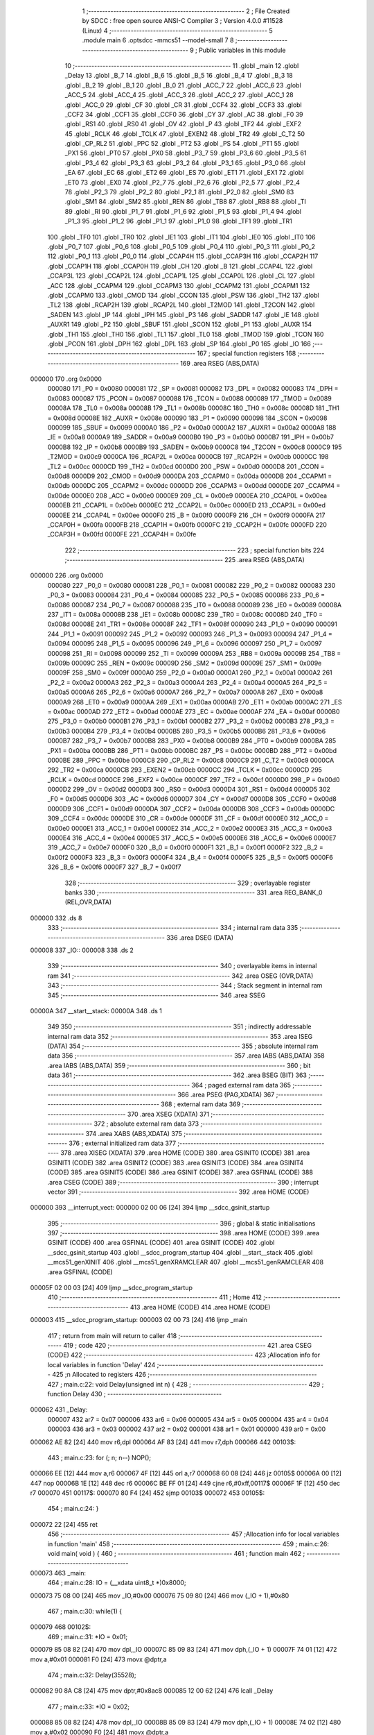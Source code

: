                                       1 ;--------------------------------------------------------
                                      2 ; File Created by SDCC : free open source ANSI-C Compiler
                                      3 ; Version 4.0.0 #11528 (Linux)
                                      4 ;--------------------------------------------------------
                                      5 	.module main
                                      6 	.optsdcc -mmcs51 --model-small
                                      7 	
                                      8 ;--------------------------------------------------------
                                      9 ; Public variables in this module
                                     10 ;--------------------------------------------------------
                                     11 	.globl _main
                                     12 	.globl _Delay
                                     13 	.globl _B_7
                                     14 	.globl _B_6
                                     15 	.globl _B_5
                                     16 	.globl _B_4
                                     17 	.globl _B_3
                                     18 	.globl _B_2
                                     19 	.globl _B_1
                                     20 	.globl _B_0
                                     21 	.globl _ACC_7
                                     22 	.globl _ACC_6
                                     23 	.globl _ACC_5
                                     24 	.globl _ACC_4
                                     25 	.globl _ACC_3
                                     26 	.globl _ACC_2
                                     27 	.globl _ACC_1
                                     28 	.globl _ACC_0
                                     29 	.globl _CF
                                     30 	.globl _CR
                                     31 	.globl _CCF4
                                     32 	.globl _CCF3
                                     33 	.globl _CCF2
                                     34 	.globl _CCF1
                                     35 	.globl _CCF0
                                     36 	.globl _CY
                                     37 	.globl _AC
                                     38 	.globl _F0
                                     39 	.globl _RS1
                                     40 	.globl _RS0
                                     41 	.globl _OV
                                     42 	.globl _P
                                     43 	.globl _TF2
                                     44 	.globl _EXF2
                                     45 	.globl _RCLK
                                     46 	.globl _TCLK
                                     47 	.globl _EXEN2
                                     48 	.globl _TR2
                                     49 	.globl _C_T2
                                     50 	.globl _CP_RL2
                                     51 	.globl _PPC
                                     52 	.globl _PT2
                                     53 	.globl _PS
                                     54 	.globl _PT1
                                     55 	.globl _PX1
                                     56 	.globl _PT0
                                     57 	.globl _PX0
                                     58 	.globl _P3_7
                                     59 	.globl _P3_6
                                     60 	.globl _P3_5
                                     61 	.globl _P3_4
                                     62 	.globl _P3_3
                                     63 	.globl _P3_2
                                     64 	.globl _P3_1
                                     65 	.globl _P3_0
                                     66 	.globl _EA
                                     67 	.globl _EC
                                     68 	.globl _ET2
                                     69 	.globl _ES
                                     70 	.globl _ET1
                                     71 	.globl _EX1
                                     72 	.globl _ET0
                                     73 	.globl _EX0
                                     74 	.globl _P2_7
                                     75 	.globl _P2_6
                                     76 	.globl _P2_5
                                     77 	.globl _P2_4
                                     78 	.globl _P2_3
                                     79 	.globl _P2_2
                                     80 	.globl _P2_1
                                     81 	.globl _P2_0
                                     82 	.globl _SM0
                                     83 	.globl _SM1
                                     84 	.globl _SM2
                                     85 	.globl _REN
                                     86 	.globl _TB8
                                     87 	.globl _RB8
                                     88 	.globl _TI
                                     89 	.globl _RI
                                     90 	.globl _P1_7
                                     91 	.globl _P1_6
                                     92 	.globl _P1_5
                                     93 	.globl _P1_4
                                     94 	.globl _P1_3
                                     95 	.globl _P1_2
                                     96 	.globl _P1_1
                                     97 	.globl _P1_0
                                     98 	.globl _TF1
                                     99 	.globl _TR1
                                    100 	.globl _TF0
                                    101 	.globl _TR0
                                    102 	.globl _IE1
                                    103 	.globl _IT1
                                    104 	.globl _IE0
                                    105 	.globl _IT0
                                    106 	.globl _P0_7
                                    107 	.globl _P0_6
                                    108 	.globl _P0_5
                                    109 	.globl _P0_4
                                    110 	.globl _P0_3
                                    111 	.globl _P0_2
                                    112 	.globl _P0_1
                                    113 	.globl _P0_0
                                    114 	.globl _CCAP4H
                                    115 	.globl _CCAP3H
                                    116 	.globl _CCAP2H
                                    117 	.globl _CCAP1H
                                    118 	.globl _CCAP0H
                                    119 	.globl _CH
                                    120 	.globl _B
                                    121 	.globl _CCAP4L
                                    122 	.globl _CCAP3L
                                    123 	.globl _CCAP2L
                                    124 	.globl _CCAP1L
                                    125 	.globl _CCAP0L
                                    126 	.globl _CL
                                    127 	.globl _ACC
                                    128 	.globl _CCAPM4
                                    129 	.globl _CCAPM3
                                    130 	.globl _CCAPM2
                                    131 	.globl _CCAPM1
                                    132 	.globl _CCAPM0
                                    133 	.globl _CMOD
                                    134 	.globl _CCON
                                    135 	.globl _PSW
                                    136 	.globl _TH2
                                    137 	.globl _TL2
                                    138 	.globl _RCAP2H
                                    139 	.globl _RCAP2L
                                    140 	.globl _T2MOD
                                    141 	.globl _T2CON
                                    142 	.globl _SADEN
                                    143 	.globl _IP
                                    144 	.globl _IPH
                                    145 	.globl _P3
                                    146 	.globl _SADDR
                                    147 	.globl _IE
                                    148 	.globl _AUXR1
                                    149 	.globl _P2
                                    150 	.globl _SBUF
                                    151 	.globl _SCON
                                    152 	.globl _P1
                                    153 	.globl _AUXR
                                    154 	.globl _TH1
                                    155 	.globl _TH0
                                    156 	.globl _TL1
                                    157 	.globl _TL0
                                    158 	.globl _TMOD
                                    159 	.globl _TCON
                                    160 	.globl _PCON
                                    161 	.globl _DPH
                                    162 	.globl _DPL
                                    163 	.globl _SP
                                    164 	.globl _P0
                                    165 	.globl _IO
                                    166 ;--------------------------------------------------------
                                    167 ; special function registers
                                    168 ;--------------------------------------------------------
                                    169 	.area RSEG    (ABS,DATA)
      000000                        170 	.org 0x0000
                           000080   171 _P0	=	0x0080
                           000081   172 _SP	=	0x0081
                           000082   173 _DPL	=	0x0082
                           000083   174 _DPH	=	0x0083
                           000087   175 _PCON	=	0x0087
                           000088   176 _TCON	=	0x0088
                           000089   177 _TMOD	=	0x0089
                           00008A   178 _TL0	=	0x008a
                           00008B   179 _TL1	=	0x008b
                           00008C   180 _TH0	=	0x008c
                           00008D   181 _TH1	=	0x008d
                           00008E   182 _AUXR	=	0x008e
                           000090   183 _P1	=	0x0090
                           000098   184 _SCON	=	0x0098
                           000099   185 _SBUF	=	0x0099
                           0000A0   186 _P2	=	0x00a0
                           0000A2   187 _AUXR1	=	0x00a2
                           0000A8   188 _IE	=	0x00a8
                           0000A9   189 _SADDR	=	0x00a9
                           0000B0   190 _P3	=	0x00b0
                           0000B7   191 _IPH	=	0x00b7
                           0000B8   192 _IP	=	0x00b8
                           0000B9   193 _SADEN	=	0x00b9
                           0000C8   194 _T2CON	=	0x00c8
                           0000C9   195 _T2MOD	=	0x00c9
                           0000CA   196 _RCAP2L	=	0x00ca
                           0000CB   197 _RCAP2H	=	0x00cb
                           0000CC   198 _TL2	=	0x00cc
                           0000CD   199 _TH2	=	0x00cd
                           0000D0   200 _PSW	=	0x00d0
                           0000D8   201 _CCON	=	0x00d8
                           0000D9   202 _CMOD	=	0x00d9
                           0000DA   203 _CCAPM0	=	0x00da
                           0000DB   204 _CCAPM1	=	0x00db
                           0000DC   205 _CCAPM2	=	0x00dc
                           0000DD   206 _CCAPM3	=	0x00dd
                           0000DE   207 _CCAPM4	=	0x00de
                           0000E0   208 _ACC	=	0x00e0
                           0000E9   209 _CL	=	0x00e9
                           0000EA   210 _CCAP0L	=	0x00ea
                           0000EB   211 _CCAP1L	=	0x00eb
                           0000EC   212 _CCAP2L	=	0x00ec
                           0000ED   213 _CCAP3L	=	0x00ed
                           0000EE   214 _CCAP4L	=	0x00ee
                           0000F0   215 _B	=	0x00f0
                           0000F9   216 _CH	=	0x00f9
                           0000FA   217 _CCAP0H	=	0x00fa
                           0000FB   218 _CCAP1H	=	0x00fb
                           0000FC   219 _CCAP2H	=	0x00fc
                           0000FD   220 _CCAP3H	=	0x00fd
                           0000FE   221 _CCAP4H	=	0x00fe
                                    222 ;--------------------------------------------------------
                                    223 ; special function bits
                                    224 ;--------------------------------------------------------
                                    225 	.area RSEG    (ABS,DATA)
      000000                        226 	.org 0x0000
                           000080   227 _P0_0	=	0x0080
                           000081   228 _P0_1	=	0x0081
                           000082   229 _P0_2	=	0x0082
                           000083   230 _P0_3	=	0x0083
                           000084   231 _P0_4	=	0x0084
                           000085   232 _P0_5	=	0x0085
                           000086   233 _P0_6	=	0x0086
                           000087   234 _P0_7	=	0x0087
                           000088   235 _IT0	=	0x0088
                           000089   236 _IE0	=	0x0089
                           00008A   237 _IT1	=	0x008a
                           00008B   238 _IE1	=	0x008b
                           00008C   239 _TR0	=	0x008c
                           00008D   240 _TF0	=	0x008d
                           00008E   241 _TR1	=	0x008e
                           00008F   242 _TF1	=	0x008f
                           000090   243 _P1_0	=	0x0090
                           000091   244 _P1_1	=	0x0091
                           000092   245 _P1_2	=	0x0092
                           000093   246 _P1_3	=	0x0093
                           000094   247 _P1_4	=	0x0094
                           000095   248 _P1_5	=	0x0095
                           000096   249 _P1_6	=	0x0096
                           000097   250 _P1_7	=	0x0097
                           000098   251 _RI	=	0x0098
                           000099   252 _TI	=	0x0099
                           00009A   253 _RB8	=	0x009a
                           00009B   254 _TB8	=	0x009b
                           00009C   255 _REN	=	0x009c
                           00009D   256 _SM2	=	0x009d
                           00009E   257 _SM1	=	0x009e
                           00009F   258 _SM0	=	0x009f
                           0000A0   259 _P2_0	=	0x00a0
                           0000A1   260 _P2_1	=	0x00a1
                           0000A2   261 _P2_2	=	0x00a2
                           0000A3   262 _P2_3	=	0x00a3
                           0000A4   263 _P2_4	=	0x00a4
                           0000A5   264 _P2_5	=	0x00a5
                           0000A6   265 _P2_6	=	0x00a6
                           0000A7   266 _P2_7	=	0x00a7
                           0000A8   267 _EX0	=	0x00a8
                           0000A9   268 _ET0	=	0x00a9
                           0000AA   269 _EX1	=	0x00aa
                           0000AB   270 _ET1	=	0x00ab
                           0000AC   271 _ES	=	0x00ac
                           0000AD   272 _ET2	=	0x00ad
                           0000AE   273 _EC	=	0x00ae
                           0000AF   274 _EA	=	0x00af
                           0000B0   275 _P3_0	=	0x00b0
                           0000B1   276 _P3_1	=	0x00b1
                           0000B2   277 _P3_2	=	0x00b2
                           0000B3   278 _P3_3	=	0x00b3
                           0000B4   279 _P3_4	=	0x00b4
                           0000B5   280 _P3_5	=	0x00b5
                           0000B6   281 _P3_6	=	0x00b6
                           0000B7   282 _P3_7	=	0x00b7
                           0000B8   283 _PX0	=	0x00b8
                           0000B9   284 _PT0	=	0x00b9
                           0000BA   285 _PX1	=	0x00ba
                           0000BB   286 _PT1	=	0x00bb
                           0000BC   287 _PS	=	0x00bc
                           0000BD   288 _PT2	=	0x00bd
                           0000BE   289 _PPC	=	0x00be
                           0000C8   290 _CP_RL2	=	0x00c8
                           0000C9   291 _C_T2	=	0x00c9
                           0000CA   292 _TR2	=	0x00ca
                           0000CB   293 _EXEN2	=	0x00cb
                           0000CC   294 _TCLK	=	0x00cc
                           0000CD   295 _RCLK	=	0x00cd
                           0000CE   296 _EXF2	=	0x00ce
                           0000CF   297 _TF2	=	0x00cf
                           0000D0   298 _P	=	0x00d0
                           0000D2   299 _OV	=	0x00d2
                           0000D3   300 _RS0	=	0x00d3
                           0000D4   301 _RS1	=	0x00d4
                           0000D5   302 _F0	=	0x00d5
                           0000D6   303 _AC	=	0x00d6
                           0000D7   304 _CY	=	0x00d7
                           0000D8   305 _CCF0	=	0x00d8
                           0000D9   306 _CCF1	=	0x00d9
                           0000DA   307 _CCF2	=	0x00da
                           0000DB   308 _CCF3	=	0x00db
                           0000DC   309 _CCF4	=	0x00dc
                           0000DE   310 _CR	=	0x00de
                           0000DF   311 _CF	=	0x00df
                           0000E0   312 _ACC_0	=	0x00e0
                           0000E1   313 _ACC_1	=	0x00e1
                           0000E2   314 _ACC_2	=	0x00e2
                           0000E3   315 _ACC_3	=	0x00e3
                           0000E4   316 _ACC_4	=	0x00e4
                           0000E5   317 _ACC_5	=	0x00e5
                           0000E6   318 _ACC_6	=	0x00e6
                           0000E7   319 _ACC_7	=	0x00e7
                           0000F0   320 _B_0	=	0x00f0
                           0000F1   321 _B_1	=	0x00f1
                           0000F2   322 _B_2	=	0x00f2
                           0000F3   323 _B_3	=	0x00f3
                           0000F4   324 _B_4	=	0x00f4
                           0000F5   325 _B_5	=	0x00f5
                           0000F6   326 _B_6	=	0x00f6
                           0000F7   327 _B_7	=	0x00f7
                                    328 ;--------------------------------------------------------
                                    329 ; overlayable register banks
                                    330 ;--------------------------------------------------------
                                    331 	.area REG_BANK_0	(REL,OVR,DATA)
      000000                        332 	.ds 8
                                    333 ;--------------------------------------------------------
                                    334 ; internal ram data
                                    335 ;--------------------------------------------------------
                                    336 	.area DSEG    (DATA)
      000008                        337 _IO::
      000008                        338 	.ds 2
                                    339 ;--------------------------------------------------------
                                    340 ; overlayable items in internal ram 
                                    341 ;--------------------------------------------------------
                                    342 	.area	OSEG    (OVR,DATA)
                                    343 ;--------------------------------------------------------
                                    344 ; Stack segment in internal ram 
                                    345 ;--------------------------------------------------------
                                    346 	.area	SSEG
      00000A                        347 __start__stack:
      00000A                        348 	.ds	1
                                    349 
                                    350 ;--------------------------------------------------------
                                    351 ; indirectly addressable internal ram data
                                    352 ;--------------------------------------------------------
                                    353 	.area ISEG    (DATA)
                                    354 ;--------------------------------------------------------
                                    355 ; absolute internal ram data
                                    356 ;--------------------------------------------------------
                                    357 	.area IABS    (ABS,DATA)
                                    358 	.area IABS    (ABS,DATA)
                                    359 ;--------------------------------------------------------
                                    360 ; bit data
                                    361 ;--------------------------------------------------------
                                    362 	.area BSEG    (BIT)
                                    363 ;--------------------------------------------------------
                                    364 ; paged external ram data
                                    365 ;--------------------------------------------------------
                                    366 	.area PSEG    (PAG,XDATA)
                                    367 ;--------------------------------------------------------
                                    368 ; external ram data
                                    369 ;--------------------------------------------------------
                                    370 	.area XSEG    (XDATA)
                                    371 ;--------------------------------------------------------
                                    372 ; absolute external ram data
                                    373 ;--------------------------------------------------------
                                    374 	.area XABS    (ABS,XDATA)
                                    375 ;--------------------------------------------------------
                                    376 ; external initialized ram data
                                    377 ;--------------------------------------------------------
                                    378 	.area XISEG   (XDATA)
                                    379 	.area HOME    (CODE)
                                    380 	.area GSINIT0 (CODE)
                                    381 	.area GSINIT1 (CODE)
                                    382 	.area GSINIT2 (CODE)
                                    383 	.area GSINIT3 (CODE)
                                    384 	.area GSINIT4 (CODE)
                                    385 	.area GSINIT5 (CODE)
                                    386 	.area GSINIT  (CODE)
                                    387 	.area GSFINAL (CODE)
                                    388 	.area CSEG    (CODE)
                                    389 ;--------------------------------------------------------
                                    390 ; interrupt vector 
                                    391 ;--------------------------------------------------------
                                    392 	.area HOME    (CODE)
      000000                        393 __interrupt_vect:
      000000 02 00 06         [24]  394 	ljmp	__sdcc_gsinit_startup
                                    395 ;--------------------------------------------------------
                                    396 ; global & static initialisations
                                    397 ;--------------------------------------------------------
                                    398 	.area HOME    (CODE)
                                    399 	.area GSINIT  (CODE)
                                    400 	.area GSFINAL (CODE)
                                    401 	.area GSINIT  (CODE)
                                    402 	.globl __sdcc_gsinit_startup
                                    403 	.globl __sdcc_program_startup
                                    404 	.globl __start__stack
                                    405 	.globl __mcs51_genXINIT
                                    406 	.globl __mcs51_genXRAMCLEAR
                                    407 	.globl __mcs51_genRAMCLEAR
                                    408 	.area GSFINAL (CODE)
      00005F 02 00 03         [24]  409 	ljmp	__sdcc_program_startup
                                    410 ;--------------------------------------------------------
                                    411 ; Home
                                    412 ;--------------------------------------------------------
                                    413 	.area HOME    (CODE)
                                    414 	.area HOME    (CODE)
      000003                        415 __sdcc_program_startup:
      000003 02 00 73         [24]  416 	ljmp	_main
                                    417 ;	return from main will return to caller
                                    418 ;--------------------------------------------------------
                                    419 ; code
                                    420 ;--------------------------------------------------------
                                    421 	.area CSEG    (CODE)
                                    422 ;------------------------------------------------------------
                                    423 ;Allocation info for local variables in function 'Delay'
                                    424 ;------------------------------------------------------------
                                    425 ;n                         Allocated to registers 
                                    426 ;------------------------------------------------------------
                                    427 ;	main.c:22: void Delay(unsigned int n) {
                                    428 ;	-----------------------------------------
                                    429 ;	 function Delay
                                    430 ;	-----------------------------------------
      000062                        431 _Delay:
                           000007   432 	ar7 = 0x07
                           000006   433 	ar6 = 0x06
                           000005   434 	ar5 = 0x05
                           000004   435 	ar4 = 0x04
                           000003   436 	ar3 = 0x03
                           000002   437 	ar2 = 0x02
                           000001   438 	ar1 = 0x01
                           000000   439 	ar0 = 0x00
      000062 AE 82            [24]  440 	mov	r6,dpl
      000064 AF 83            [24]  441 	mov	r7,dph
      000066                        442 00103$:
                                    443 ;	main.c:23: for (; n; n--) NOP();
      000066 EE               [12]  444 	mov	a,r6
      000067 4F               [12]  445 	orl	a,r7
      000068 60 08            [24]  446 	jz	00105$
      00006A 00               [12]  447 	nop	
      00006B 1E               [12]  448 	dec	r6
      00006C BE FF 01         [24]  449 	cjne	r6,#0xff,00117$
      00006F 1F               [12]  450 	dec	r7
      000070                        451 00117$:
      000070 80 F4            [24]  452 	sjmp	00103$
      000072                        453 00105$:
                                    454 ;	main.c:24: }
      000072 22               [24]  455 	ret
                                    456 ;------------------------------------------------------------
                                    457 ;Allocation info for local variables in function 'main'
                                    458 ;------------------------------------------------------------
                                    459 ;	main.c:26: void main( void ) {
                                    460 ;	-----------------------------------------
                                    461 ;	 function main
                                    462 ;	-----------------------------------------
      000073                        463 _main:
                                    464 ;	main.c:28: IO = (__xdata uint8_t *)0x8000;
      000073 75 08 00         [24]  465 	mov	_IO,#0x00
      000076 75 09 80         [24]  466 	mov	(_IO + 1),#0x80
                                    467 ;	main.c:30: while(1) {
      000079                        468 00102$:
                                    469 ;	main.c:31: *IO = 0x01; 
      000079 85 08 82         [24]  470 	mov	dpl,_IO
      00007C 85 09 83         [24]  471 	mov	dph,(_IO + 1)
      00007F 74 01            [12]  472 	mov	a,#0x01
      000081 F0               [24]  473 	movx	@dptr,a
                                    474 ;	main.c:32: Delay(35528);
      000082 90 8A C8         [24]  475 	mov	dptr,#0x8ac8
      000085 12 00 62         [24]  476 	lcall	_Delay
                                    477 ;	main.c:33: *IO = 0x02; 
      000088 85 08 82         [24]  478 	mov	dpl,_IO
      00008B 85 09 83         [24]  479 	mov	dph,(_IO + 1)
      00008E 74 02            [12]  480 	mov	a,#0x02
      000090 F0               [24]  481 	movx	@dptr,a
                                    482 ;	main.c:34: Delay(35528);
      000091 90 8A C8         [24]  483 	mov	dptr,#0x8ac8
      000094 12 00 62         [24]  484 	lcall	_Delay
                                    485 ;	main.c:35: *IO = 0x04; 
      000097 85 08 82         [24]  486 	mov	dpl,_IO
      00009A 85 09 83         [24]  487 	mov	dph,(_IO + 1)
      00009D 74 04            [12]  488 	mov	a,#0x04
      00009F F0               [24]  489 	movx	@dptr,a
                                    490 ;	main.c:36: Delay(35528);
      0000A0 90 8A C8         [24]  491 	mov	dptr,#0x8ac8
      0000A3 12 00 62         [24]  492 	lcall	_Delay
                                    493 ;	main.c:38: }
      0000A6 80 D1            [24]  494 	sjmp	00102$
                                    495 	.area CSEG    (CODE)
                                    496 	.area CONST   (CODE)
                                    497 	.area XINIT   (CODE)
                                    498 	.area CABS    (ABS,CODE)

